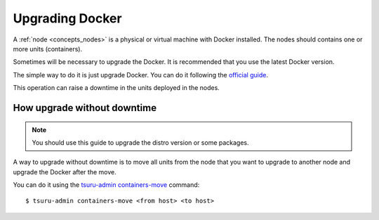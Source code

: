 .. Copyright 2014 tsuru authors. All rights reserved.
   Use of this source code is governed by a BSD-style
   license that can be found in the LICENSE file.

Upgrading Docker
================

A :ref:`node <concepts_nodes>` is a physical or virtual machine with Docker installed.
The nodes should contains one or more units (containers).

Sometimes will be necessary to upgrade the Docker. It is recommended that
you use the latest Docker version.

The simple way to do it is just upgrade Docker. You can do it following the `official guide <https://docs.docker.com/installation/binaries/#upgrades>`_.

This operation can raise a downtime in the units deployed in the nodes.

How upgrade without downtime
----------------------------

.. note::

  You should use this guide to upgrade the distro version or some packages.

A way to upgrade without downtime is to move all units from the node that you want to upgrade to
another node and upgrade the Docker after the move.

You can do it using the `tsuru-admin containers-move <http://tsuru-admin.readthedocs.org/en/latest/#containers-move>`_ command:

.. highlight:: bash

::

    $ tsuru-admin containers-move <from host> <to host>
